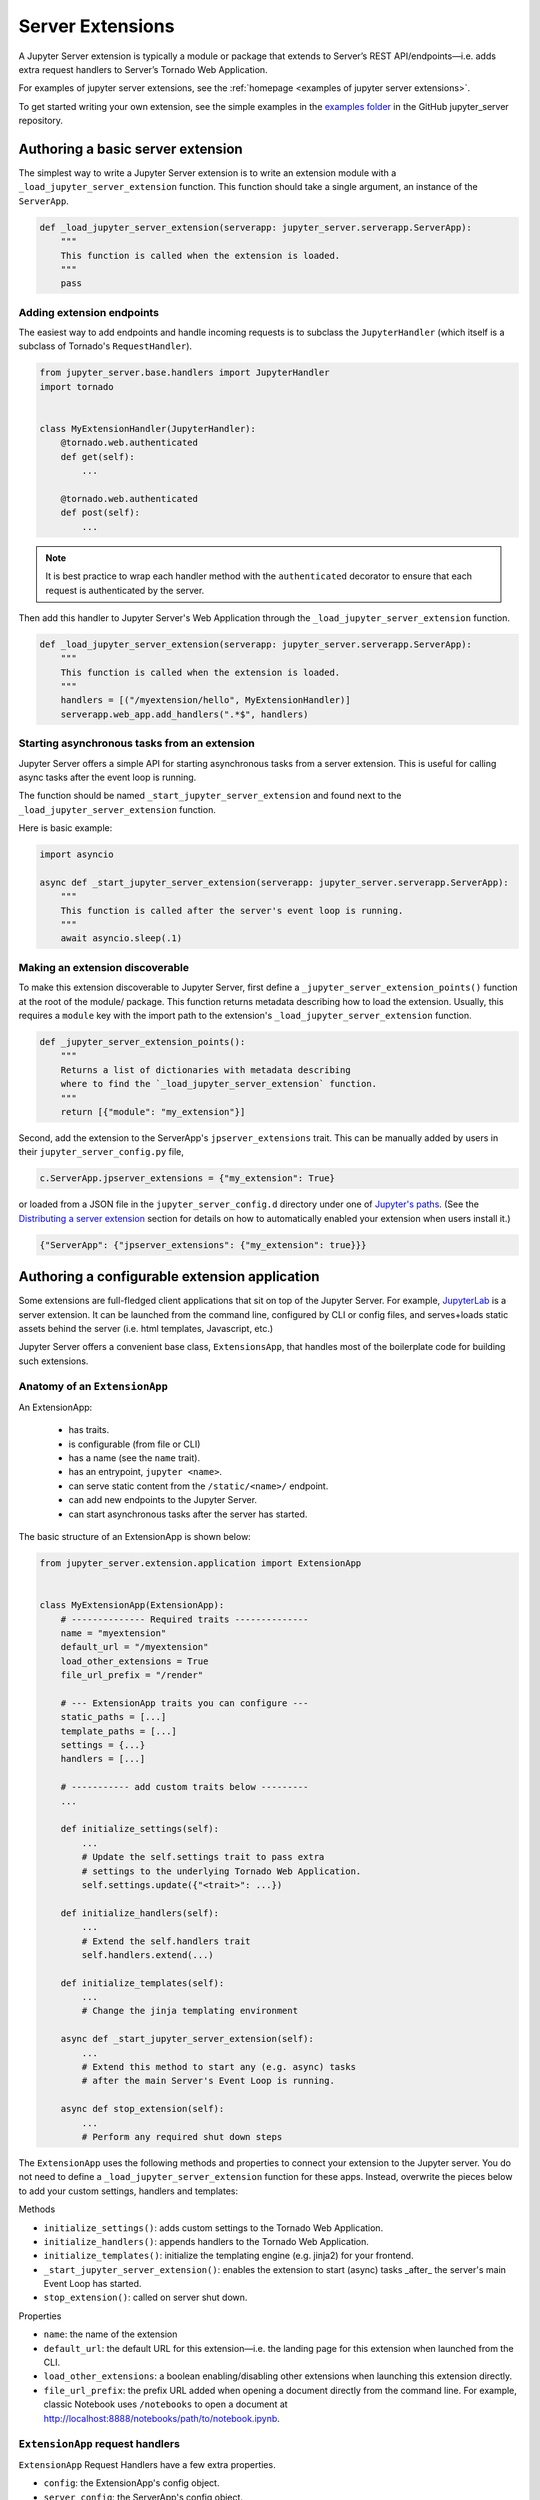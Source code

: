 .. _extensions:

=================
Server Extensions
=================

A Jupyter Server extension is typically a module or package that extends to Server’s REST API/endpoints—i.e. adds extra request handlers to Server’s Tornado Web Application.

For examples of jupyter server extensions, see the
:ref:`homepage <examples of jupyter server extensions>`.

To get started writing your own extension, see the simple examples in the `examples folder
<https://github.com/jupyter-server/jupyter_server/tree/main/examples/simple>`_ in the GitHub jupyter_server repository.


Authoring a basic server extension
==================================

The simplest way to write a Jupyter Server extension is to write an extension
module with a ``_load_jupyter_server_extension`` function. This function should
take a single argument, an instance of the ``ServerApp``.


.. code-block:: python

    def _load_jupyter_server_extension(serverapp: jupyter_server.serverapp.ServerApp):
        """
        This function is called when the extension is loaded.
        """
        pass


Adding extension endpoints
--------------------------

The easiest way to add endpoints and handle incoming requests is to subclass the ``JupyterHandler`` (which itself is a subclass of Tornado's ``RequestHandler``).

.. code-block:: python

    from jupyter_server.base.handlers import JupyterHandler
    import tornado


    class MyExtensionHandler(JupyterHandler):
        @tornado.web.authenticated
        def get(self):
            ...

        @tornado.web.authenticated
        def post(self):
            ...

.. note::
   It is best practice to wrap each handler method with the ``authenticated`` decorator to ensure that each request is authenticated by the server.

Then add this handler to Jupyter Server's Web Application through the ``_load_jupyter_server_extension`` function.

.. code-block:: python

    def _load_jupyter_server_extension(serverapp: jupyter_server.serverapp.ServerApp):
        """
        This function is called when the extension is loaded.
        """
        handlers = [("/myextension/hello", MyExtensionHandler)]
        serverapp.web_app.add_handlers(".*$", handlers)


Starting asynchronous tasks from an extension
---------------------------------------------

.. versionadded:: 2.15.0

Jupyter Server offers a simple API for starting asynchronous tasks from a server extension. This is useful for calling
async tasks after the event loop is running.

The function should be named ``_start_jupyter_server_extension`` and found next to the ``_load_jupyter_server_extension`` function.

Here is basic example:

.. code-block:: python

    import asyncio

    async def _start_jupyter_server_extension(serverapp: jupyter_server.serverapp.ServerApp):
        """
        This function is called after the server's event loop is running.
        """
        await asyncio.sleep(.1)


Making an extension discoverable
--------------------------------

To make this extension discoverable to Jupyter Server, first define a
``_jupyter_server_extension_points()`` function at the root of the module/
package. This function returns metadata describing how to load the extension.
Usually, this requires a ``module`` key with the import path to the extension's
``_load_jupyter_server_extension`` function.

.. code-block:: python

    def _jupyter_server_extension_points():
        """
        Returns a list of dictionaries with metadata describing
        where to find the `_load_jupyter_server_extension` function.
        """
        return [{"module": "my_extension"}]

Second, add the extension to the ServerApp's ``jpserver_extensions`` trait. This can be manually added by users in their ``jupyter_server_config.py`` file,

.. code-block:: python

    c.ServerApp.jpserver_extensions = {"my_extension": True}

or loaded from a JSON file in the ``jupyter_server_config.d`` directory under
one of `Jupyter's paths`_. (See the `Distributing a server extension`_ section
for details on how to automatically enabled your extension when users install
it.)

.. code-block:: python

    {"ServerApp": {"jpserver_extensions": {"my_extension": true}}}


Authoring a configurable extension application
==============================================

Some extensions are full-fledged client applications that sit on top of the Jupyter Server. For example, `JupyterLab <https://jupyterlab.readthedocs.io/en/stable/>`_ is a server extension. It can be launched from the command line, configured by CLI or config files, and serves+loads static assets behind the server (i.e. html templates, Javascript, etc.)

Jupyter Server offers a convenient base class, ``ExtensionsApp``, that handles most of the boilerplate code for building such extensions.

Anatomy of an ``ExtensionApp``
------------------------------

An ExtensionApp:

    - has traits.
    - is configurable (from file or CLI)
    - has a name (see the ``name`` trait).
    - has an entrypoint, ``jupyter <name>``.
    - can serve static content from the ``/static/<name>/`` endpoint.
    - can add new endpoints to the Jupyter Server.
    - can start asynchronous tasks after the server has started.

The basic structure of an ExtensionApp is shown below:

.. code-block:: python

    from jupyter_server.extension.application import ExtensionApp


    class MyExtensionApp(ExtensionApp):
        # -------------- Required traits --------------
        name = "myextension"
        default_url = "/myextension"
        load_other_extensions = True
        file_url_prefix = "/render"

        # --- ExtensionApp traits you can configure ---
        static_paths = [...]
        template_paths = [...]
        settings = {...}
        handlers = [...]

        # ----------- add custom traits below ---------
        ...

        def initialize_settings(self):
            ...
            # Update the self.settings trait to pass extra
            # settings to the underlying Tornado Web Application.
            self.settings.update({"<trait>": ...})

        def initialize_handlers(self):
            ...
            # Extend the self.handlers trait
            self.handlers.extend(...)

        def initialize_templates(self):
            ...
            # Change the jinja templating environment

        async def _start_jupyter_server_extension(self):
            ...
            # Extend this method to start any (e.g. async) tasks
            # after the main Server's Event Loop is running.

        async def stop_extension(self):
            ...
            # Perform any required shut down steps


The ``ExtensionApp`` uses the following methods and properties to connect your
extension to the Jupyter server. You do not need to define a
``_load_jupyter_server_extension`` function for these apps. Instead, overwrite
the pieces below to add your custom settings, handlers and templates:

Methods

* ``initialize_settings()``: adds custom settings to the Tornado Web Application.
* ``initialize_handlers()``: appends handlers to the Tornado Web Application.
* ``initialize_templates()``: initialize the templating engine (e.g. jinja2) for your frontend.
* ``_start_jupyter_server_extension()``: enables the extension to start (async) tasks _after_ the server's main Event Loop has started.
* ``stop_extension()``: called on server shut down.

Properties

* ``name``: the name of the extension
* ``default_url``: the default URL for this extension—i.e. the landing page for this extension when launched from the CLI.
* ``load_other_extensions``: a boolean enabling/disabling other extensions when launching this extension directly.
* ``file_url_prefix``: the prefix URL added when opening a document directly from the command line. For example, classic Notebook uses ``/notebooks`` to open a document at http://localhost:8888/notebooks/path/to/notebook.ipynb.

``ExtensionApp`` request handlers
---------------------------------

``ExtensionApp`` Request Handlers have a few extra properties.

* ``config``: the ExtensionApp's config object.
* ``server_config``: the ServerApp's config object.
* ``name``: the name of the extension to which this handler is linked.
* ``static_url()``: a method that returns the url to static files (prefixed with ``/static/<name>``).

Jupyter Server provides a convenient mixin class for adding these properties to any ``JupyterHandler``. For example, the basic server extension handler in the section above becomes:

.. code-block:: python

    from jupyter_server.base.handlers import JupyterHandler
    from jupyter_server.extension.handler import ExtensionHandlerMixin
    import tornado


    class MyExtensionHandler(ExtensionHandlerMixin, JupyterHandler):
        @tornado.web.authenticated
        def get(self):
            ...

        @tornado.web.authenticated
        def post(self):
            ...


Jinja templating from frontend extensions
-----------------------------------------

Many Jupyter frontend applications use Jinja for basic HTML templating. Since this is common enough, Jupyter Server provides some extra mixin that integrate Jinja with Jupyter server extensions.

Use ``ExtensionAppJinjaMixin`` to automatically add a Jinja templating
environment to an ``ExtensionApp``. This adds a ``<name>_jinja2_env`` setting
to Tornado Web Server's settings that will be used by request handlers.

.. code-block:: python


    from jupyter_server.extension.application import ExtensionApp, ExtensionAppJinjaMixin


    class MyExtensionApp(ExtensionAppJinjaMixin, ExtensionApp):
        ...


Pair the example above with ``ExtensionHandlers`` that also inherit the
``ExtensionHandlerJinjaMixin`` mixin. This will automatically load HTML
templates from the Jinja templating environment created by the ``ExtensionApp``.


.. code-block:: python


    from jupyter_server.base.handlers import JupyterHandler
    from jupyter_server.extension.handler import (
        ExtensionHandlerMixin,
        ExtensionHandlerJinjaMixin,
    )
    import tornado


    class MyExtensionHandler(
        ExtensionHandlerMixin, ExtensionHandlerJinjaMixin, JupyterHandler
    ):
        @tornado.web.authenticated
        def get(self):
            ...

        @tornado.web.authenticated
        def post(self):
            ...


.. note:: The mixin classes in this example must come before the base classes, ``ExtensionApp`` and ``ExtensionHandler``.


Making an ``ExtensionApp`` discoverable
---------------------------------------

To make an ``ExtensionApp`` discoverable by Jupyter Server, add the ``app`` key+value pair to the ``_jupyter_server_extension_points()`` function example above:

.. code-block:: python

    from myextension import MyExtensionApp


    def _jupyter_server_extension_points():
        """
        Returns a list of dictionaries with metadata describing
        where to find the `_load_jupyter_server_extension` function.
        """
        return [{"module": "myextension", "app": MyExtensionApp}]


Launching an ``ExtensionApp``
-----------------------------

To launch the application, simply call the ``ExtensionApp``'s ``launch_instance`` method.

.. code-block:: python

    launch_instance = MyFrontend.launch_instance
    launch_instance()


To make your extension executable from anywhere on your system, point an entry-point at the ``launch_instance`` method in the extension's ``setup.py``:

.. code-block:: python

    from setuptools import setup


    setup(
        name="myfrontend",
        # ...
        entry_points={
            "console_scripts": ["jupyter-myextension = myextension:launch_instance"]
        },
    )

``ExtensionApp`` as a classic Notebook server extension
-------------------------------------------------------

An extension that extends ``ExtensionApp`` should still work with the old Tornado server from the classic Jupyter Notebook. The ``ExtensionApp`` class
provides a method, ``load_classic_server_extension``, that handles the extension initialization. Simply  define a ``load_jupyter_server_extension`` reference
pointing at the ``load_classic_server_extension`` method:

.. code-block:: python

    # This is typically defined in the root `__init__.py`
    # file of the extension package.
    load_jupyter_server_extension = MyExtensionApp.load_classic_server_extension


If the extension is enabled, the extension will be loaded when the server starts.


Starting asynchronous tasks from an ExtensionApp
------------------------------------------------

.. versionadded:: 2.15.0


An ``ExtensionApp`` can start asynchronous tasks after Jupyter Server's event loop is started by overriding its ``_start_jupyter_server_extension()`` method. This can be helpful for setting up e.g. background tasks.

Here is a basic (pseudo) code example:

.. code-block:: python

    import asyncio
    import time


    async def log_time_periodically(log, dt=1):
        """Log the current time from a periodic loop."""
        while True:
            current_time = time.time()
            log.info(current_time)
            await sleep(dt)


    class MyExtension(ExtensionApp):
        ...

        async def _start_jupyter_server_extension(self):
            self.my_background_task = asyncio.create_task(
                log_time_periodically(self.log)
            )

        async def stop_extension(self):
            self.my_background_task.cancel()


Distributing a server extension
===============================

Putting it all together, authors can distribute their extension following this steps:

1. Add a ``_jupyter_server_extension_points()`` function at the extension's root.
    This function should likely live in the ``__init__.py`` found at the root of the extension package. It will look something like this:

    .. code-block:: python

        # Found in the __init__.py of package


        def _jupyter_server_extension_points():
            return [{"module": "myextension.app", "app": MyExtensionApp}]

2. Create an extension by writing a ``_load_jupyter_server_extension()`` function or subclassing ``ExtensionApp``.
    This is where the extension logic will live (i.e. custom extension handlers, config, etc). See the sections above for more information on how to create an extension.

3. Add the following JSON config file to the extension package.
    The file should be named after the extension (e.g. ``myextension.json``)
    and saved in a subdirectory of the package with the prefix:
    ``jupyter-config/jupyter_server_config.d/``. The extension package will
    have a similar structure to this example:

    .. code-block::

        myextension
        ├── myextension/
        │   ├── __init__.py
        │   └── app.py
        ├── jupyter-config/
        │   └── jupyter_server_config.d/
        │       └── myextension.json
        └── setup.py

    The contents of the JSON file will tell Jupyter Server to load the extension when a user installs the package:

    .. code-block:: json

        {
            "ServerApp": {
                "jpserver_extensions": {
                    "myextension": true
                }
            }
        }

    When the extension is installed, this JSON file will be copied to the ``jupyter_server_config.d`` directory found in one of `Jupyter's paths`_.

    Users can toggle the enabling/disableing of extension using the command:

    .. code-block:: console

        jupyter server extension disable myextension

    which will change the boolean value in the JSON file above.

4. Create a ``setup.py`` that automatically enables the extension.
    Add a few extra lines the extension package's ``setup`` function

    .. code-block:: python

        from setuptools import setup

        setup(
            name="myextension",
            # ...
            include_package_data=True,
            data_files=[
                (
                    "etc/jupyter/jupyter_server_config.d",
                    ["jupyter-config/jupyter_server_config.d/myextension.json"],
                ),
            ],
        )




.. links

.. _`Jupyter's paths`: https://jupyter.readthedocs.io/en/latest/use/jupyter-directories.html


Migrating an extension to use Jupyter Server
============================================

If you're a developer of a `classic Notebook Server`_ extension, your extension
should be able to work with *both* the classic notebook server and
``jupyter_server``.

There are a few key steps to make this happen:

1. Point Jupyter Server to the ``load_jupyter_server_extension`` function with a new reference name.
    The ``load_jupyter_server_extension`` function was the key to loading a
    server extension in the classic Notebook Server. Jupyter Server expects the
    name of this function to be prefixed with an underscore—i.e.
    ``_load_jupyter_server_extension``. You can easily achieve this by adding a
    reference to the old function name with the new name in the same module.

    .. code-block:: python

        def load_jupyter_server_extension(nb_server_app):
            ...


        # Reference the old function name with the new function name.

        _load_jupyter_server_extension = load_jupyter_server_extension

2. Add new data files to your extension package that enable it with Jupyter Server.
    This new file can go next to your classic notebook server data files. Create a new sub-directory, ``jupyter_server_config.d``, and add a new ``.json`` file there:

    .. raw:: html

        <pre>
        myextension
        ├── myextension/
        │   ├── __init__.py
        │   └── app.py
        ├── jupyter-config/
        │   └── jupyter_notebook_config.d/
        │       └── myextension.json
        │   <b>└── jupyter_server_config.d/</b>
        │       <b>└── myextension.json</b>
        └── setup.py
        </pre>

    The new ``.json`` file should look something like this (you'll notice the changes in the configured class and trait names):

    .. code-block:: json

        {
            "ServerApp": {
                "jpserver_extensions": {
                    "myextension": true
                }
            }
        }

    Update your extension package's ``setup.py`` so that the data-files are moved into the jupyter configuration directories when users download the package.

    .. code-block:: python

        from setuptools import setup

        setup(
            name="myextension",
            # ...
            include_package_data=True,
            data_files=[
                (
                    "etc/jupyter/jupyter_server_config.d",
                    ["jupyter-config/jupyter_server_config.d/myextension.json"],
                ),
                (
                    "etc/jupyter/jupyter_notebook_config.d",
                    ["jupyter-config/jupyter_notebook_config.d/myextension.json"],
                ),
            ],
        )

3. (Optional) Point extension at the new favicon location.
    The favicons in the Jupyter Notebook have been moved to a new location in
    Jupyter Server. If your extension is using one of these icons, you'll want
    to add a set of redirect handlers this. (In ``ExtensionApp``, this is
    handled automatically).

    This usually means adding a chunk to your ``load_jupyter_server_extension`` function similar to this:

    .. code-block:: python

        def load_jupyter_server_extension(nb_server_app):
            web_app = nb_server_app.web_app
            host_pattern = ".*$"
            base_url = web_app.settings["base_url"]

            # Add custom extensions handler.
            custom_handlers = [
                # ...
            ]

            # Favicon redirects.
            favicon_redirects = [
                (
                    url_path_join(base_url, "/static/favicons/favicon.ico"),
                    RedirectHandler,
                    {
                        "url": url_path_join(
                            serverapp.base_url, "static/base/images/favicon.ico"
                        )
                    },
                ),
                (
                    url_path_join(base_url, "/static/favicons/favicon-busy-1.ico"),
                    RedirectHandler,
                    {
                        "url": url_path_join(
                            serverapp.base_url, "static/base/images/favicon-busy-1.ico"
                        )
                    },
                ),
                (
                    url_path_join(base_url, "/static/favicons/favicon-busy-2.ico"),
                    RedirectHandler,
                    {
                        "url": url_path_join(
                            serverapp.base_url, "static/base/images/favicon-busy-2.ico"
                        )
                    },
                ),
                (
                    url_path_join(base_url, "/static/favicons/favicon-busy-3.ico"),
                    RedirectHandler,
                    {
                        "url": url_path_join(
                            serverapp.base_url, "static/base/images/favicon-busy-3.ico"
                        )
                    },
                ),
                (
                    url_path_join(base_url, "/static/favicons/favicon-file.ico"),
                    RedirectHandler,
                    {
                        "url": url_path_join(
                            serverapp.base_url, "static/base/images/favicon-file.ico"
                        )
                    },
                ),
                (
                    url_path_join(base_url, "/static/favicons/favicon-notebook.ico"),
                    RedirectHandler,
                    {
                        "url": url_path_join(
                            serverapp.base_url, "static/base/images/favicon-notebook.ico"
                        )
                    },
                ),
                (
                    url_path_join(base_url, "/static/favicons/favicon-terminal.ico"),
                    RedirectHandler,
                    {
                        "url": url_path_join(
                            serverapp.base_url, "static/base/images/favicon-terminal.ico"
                        )
                    },
                ),
                (
                    url_path_join(base_url, "/static/logo/logo.png"),
                    RedirectHandler,
                    {"url": url_path_join(serverapp.base_url, "static/base/images/logo.png")},
                ),
            ]

            web_app.add_handlers(host_pattern, custom_handlers + favicon_redirects)


.. _`classic Notebook Server`: https://jupyter-notebook.readthedocs.io/en/v6.5.4/extending/handlers.html
